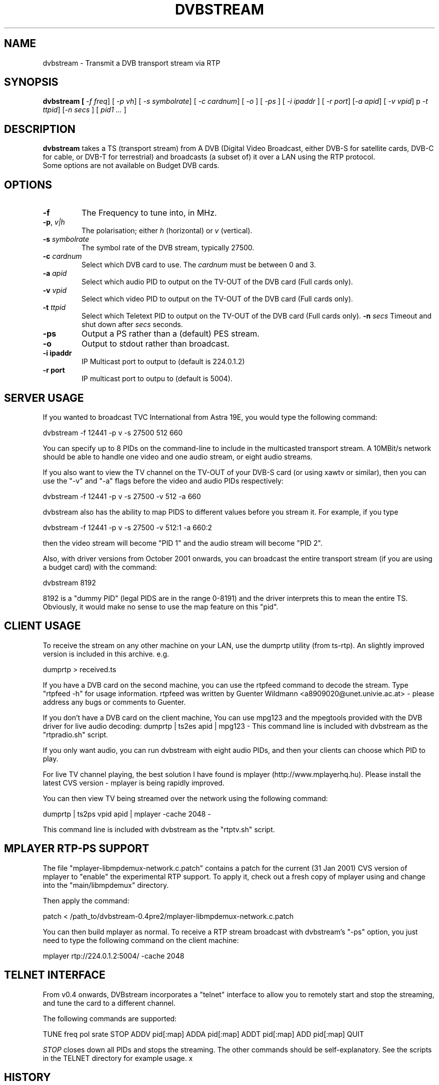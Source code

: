 .TH DVBSTREAM "1" "4 March 2005" "Linux" "Debian"
.SH NAME
dvbstream \- Transmit a DVB transport stream via RTP
.SH SYNOPSIS
.B dvbstream [\fI \-f freq\fR] [\fI \-p v\|h\fR] [\fI \-s symbolrate\fR]
[\fI \-c cardnum\fR] [\fI \-o \fR] [\fI \-ps \fR]
[\fI \-i ipaddr \fR] [\fI \-r port\fR]
[\fI\-a apid\fR] [\fI\ -v vpid\fR] p\fI \-t ttpid\fR] [\fI\-n secs \fR] [\fI pid1 ... \fR]


.SH DESCRIPTION
.B dvbstream
takes a TS (transport stream) from A DVB (Digital Video Broadcast, either
DVB-S for satellite cards, DVB-C for cable, or DVB-T for terrestrial) and
broadcasts (a subset of) it over a LAN using the RTP protocol.
.TP
Some options are not available on Budget DVB cards.
.SH OPTIONS
.TP
\fB\-f\fR
The Frequency to tune into, in MHz.
.TP
\fB\-p\fR, \fI v|h\fR
The polarisation; either \fIh\fR (horizontal) or \fIv\fR (vertical).
.TP
\fB\-s\fR \fIsymbolrate\fR
The symbol rate of the DVB stream, typically 27500.
.TP
\fB\-c\fR \fIcardnum\fR
Select which DVB card to use. The \fIcardnum\fR must be between 0 and 3.
.TP
\fB\-a\fR \fIapid\fR
Select which audio PID to output on the TV-OUT of the DVB card (Full cards only).
.TP
\fB\-v\fR \fIvpid\fR
Select which video PID to output on the TV-OUT of the DVB card (Full cards only).
.TP
.TP
\fB\-t\fR \fIttpid\fR
Select which Teletext PID to output on the TV-OUT of the DVB card (Full cards only).
\fB\-n\fR \fIsecs\fR
Timeout and shut down after \fIsecs\fR seconds.
.TP
.TP
\fB\-ps\fR
Output a PS rather than a (default) PES stream.
.TP
\fB\-o\fR
Output to stdout rather than broadcast.
.TP
\fB\-i ipaddr\fR
IP Multicast port to output to (default is 224.0.1.2)
.TP
\fB\-r port\fR
IP multicast port to outpu to (default is 5004).

.SH SERVER USAGE

If you wanted to broadcast TVC International from Astra 19E, you would
type the following command:
.sp
dvbstream -f 12441 -p v -s 27500 512 660
.sp
You can specify up to 8 PIDs on the command-line to include in the
multicasted transport stream.  A 10MBit/s network should be able to
handle one video and one audio stream, or eight audio streams.
.PP
If you also want to view the TV channel on the TV-OUT of your DVB-S
card (or using xawtv or similar), then you can use the "-v" and "-a"
flags before the video and audio PIDs respectively:
.sp
dvbstream -f 12441 -p v -s 27500 -v 512 -a 660
.sp
dvbstream also has the ability to map PIDS to different values before
you stream it.  For example, if you type 
.sp
dvbstream -f 12441 -p v -s 27500 -v 512:1 -a 660:2
.sp
then the video stream will become "PID 1" and the audio stream will
become "PID 2".
.PP
Also, with driver versions from October 2001 onwards, you can
broadcast the entire transport stream (if you are using a budget card)
with the command:
.sp
dvbstream 8192
.sp
8192 is a "dummy PID" (legal PIDS are in the range 0-8191) and the
driver interprets this to mean the entire TS.  Obviously, it would
make no sense to use the map feature on this "pid".

.SH CLIENT USAGE

To receive the stream on any other machine on your LAN, use the
dumprtp utility (from ts-rtp).  An slightly improved version is
included in this archive. e.g.
.sp
dumprtp > received.ts
.sp
If you have a DVB card on the second machine, you can use the rtpfeed
command to decode the stream.  Type "rtpfeed -h" for usage
information.  rtpfeed was written by Guenter Wildmann
<a8909020@unet.univie.ac.at> - please address any bugs or comments to
Guenter.
.PP
If you don't have a DVB card on the client machine, You can use mpg123
and the mpegtools provided with the DVB driver for live audio
decoding:
.sh
dumprtp | ts2es apid | mpg123 -
.sh
This command line is included with dvbstream as the "rtpradio.sh" script.
.PP
If you only want audio, you can run dvbstream with eight audio PIDs,
and then your clients can choose which PID to play.
.PP
For live TV channel playing, the best solution I have found is mplayer
(http://www.mplayerhq.hu).  Please install the latest CVS version -
mplayer is being rapidly improved.
.PP
You can then view TV being streamed over the network using the
following command:
.sp
dumprtp | ts2ps vpid apid | mplayer -cache 2048 -
.sp
This command line is included with dvbstream as the "rtptv.sh" script.

.SH MPLAYER "RTP-PS" SUPPORT

The file "mplayer-libmpdemux-network.c.patch" contains a patch for the
current (31 Jan 2001) CVS version of mplayer to "enable" the
experimental RTP support.  To apply it, check out a fresh copy of
mplayer using and change into the "main/libmpdemux" directory.
.PP
Then apply the command:
.sp
patch < /path_to/dvbstream-0.4pre2/mplayer-libmpdemux-network.c.patch
.sp
You can then build mplayer as normal.  To receive a RTP stream
broadcast with dvbstream's "-ps" option, you just need to type the
following command on the client machine:
.sp
mplayer rtp://224.0.1.2:5004/ -cache 2048
.sp

.SH TELNET INTERFACE

From v0.4 onwards, DVBstream incorporates a "telnet" interface to
allow you to remotely start and stop the streaming, and tune the card
to a different channel.
.PP
The following commands are supported:
.PP
.sp
TUNE freq pol srate
STOP
ADDV pid[:map]
ADDA pid[:map]
ADDT pid[:map]
ADD pid[:map]
QUIT
.sp

.I STOP 
closes down all PIDs and stops the streaming.  The other commands
should be self-explanatory.  See the scripts in the TELNET directory
for example usage.
x
.SH HISTORY 
.B dvbstream
fixes a number of bugs that were present in the original
.B ts-rtp
application.

.SH "SEE ALSO"
.BR rtpfeed (1),
.BR dumprtp (1),
and
.BR ts2es (1)
 
.SH AUTHORS
.B dvbstream
was written by  Dave Chapman <dave@dchapman.com> 2001, 2002.
and is made available under the GNU Public License.
.PP
This man page was written by Alastair McKinstry, <mckinstry@computer.org>.

